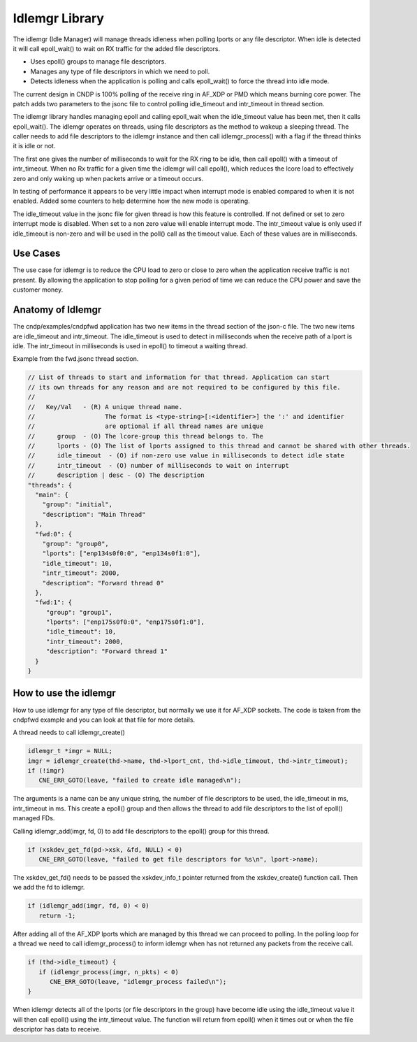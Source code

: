 ..  SPDX-License-Identifier: BSD-3-Clause
    Copyright (c) 2022-2025 Intel Corporation.

.. _Idlemgr_Library:

Idlemgr Library
===============

The idlemgr (Idle Manager) will manage threads idleness when polling lports or
any file descriptor. When idle is detected it will call epoll_wait() to wait on
RX traffic for the added file descriptors.

*   Uses epoll() groups to manage file descriptors.

*   Manages any type of file descriptors in which we need to poll.

*   Detects idleness when the application is polling and calls epoll_wait() to force the thread into idle mode.

The current design in CNDP is 100% polling of the receive ring in AF_XDP
or PMD which means burning core power. The patch adds two parameters to
the jsonc file to control polling idle_timeout and intr_timeout
in thread section.

The idlemgr library handles managing epoll and calling epoll_wait when the
idle_timeout value has been met, then it calls epoll_wait(). The idlemgr
operates on threads, using file descriptors as the method to wakeup a sleeping
thread. The caller needs to add file descriptors to the idlemgr instance and
then call idlemgr_process() with a flag if the thread thinks it is idle or
not.

The first one gives the number of milliseconds to wait for the RX ring to
be idle, then call epoll() with a timeout of intr_timeout. When no Rx traffic
for a given time the idlemgr will call epoll(), which reduces the lcore load to
effectively zero and only waking up when packets arrive or a timeout occurs.

In testing of performance it appears to be very little impact when interrupt
mode is enabled compared to when it is not enabled. Added some counters to help
determine how the new mode is operating.

The idle_timeout value in the jsonc file for given thread is how this feature
is controlled. If not defined or set to zero interrupt mode is disabled. When
set to a non zero value will enable interrupt mode. The intr_timeout value
is only used if idle_timeout is non-zero and will be used in the poll() call
as the timeout value. Each of these values are in milliseconds.

Use Cases
---------

The use case for idlemgr is to reduce the CPU load to zero or close to zero when
the application receive traffic is not present. By allowing the application to
stop polling for a given period of time we can reduce the CPU power and save the
customer money.

Anatomy of Idlemgr
------------------

The cndp/examples/cndpfwd application has two new items in the thread section of the json-c file. The two new items are idle_timeout and intr_timeout.
The idle_timeout is used to detect in milliseconds when the receive path of a lport is idle. The intr_timeout in milliseconds is used in epoll() to timeout a waiting thread.

Example from the fwd.jsonc thread section.

.. code-block:: console

   // List of threads to start and information for that thread. Application can start
   // its own threads for any reason and are not required to be configured by this file.
   //
   //   Key/Val   - (R) A unique thread name.
   //                   The format is <type-string>[:<identifier>] the ':' and identifier
   //                   are optional if all thread names are unique
   //      group  - (O) The lcore-group this thread belongs to. The
   //      lports - (O) The list of lports assigned to this thread and cannot be shared with other threads.
   //      idle_timeout  - (O) if non-zero use value in milliseconds to detect idle state
   //      intr_timeout  - (O) number of milliseconds to wait on interrupt
   //      description | desc - (O) The description
   "threads": {
     "main": {
       "group": "initial",
       "description": "Main Thread"
     },
     "fwd:0": {
       "group": "group0",
       "lports": ["enp134s0f0:0", "enp134s0f1:0"],
       "idle_timeout": 10,
       "intr_timeout": 2000,
       "description": "Forward thread 0"
     },
     "fwd:1": {
        "group": "group1",
        "lports": ["enp175s0f0:0", "enp175s0f1:0"],
        "idle_timeout": 10,
        "intr_timeout": 2000,
        "description": "Forward thread 1"
     }
   }

How to use the idlemgr
----------------------

How to use idlemgr for any type of file descriptor, but normally we use it for AF_XDP sockets.
The code is taken from the cndpfwd example and you can look at that file for more details.

A thread needs to call idlemgr_create()

.. code-block:: c

   idlemgr_t *imgr = NULL;
   imgr = idlemgr_create(thd->name, thd->lport_cnt, thd->idle_timeout, thd->intr_timeout);
   if (!imgr)
      CNE_ERR_GOTO(leave, "failed to create idle managed\n");

The arguments is a name can be any unique string, the number of file descriptors to
be used, the idle_timeout in ms, intr_timeout in ms. This create a epoll() group and
then allows the thread to add file descriptors to the list of epoll() managed FDs.

Calling idlemgr_add(imgr, fd, 0) to add file descriptors to the epoll() group for this thread.

.. code-block:: c

   if (xskdev_get_fd(pd->xsk, &fd, NULL) < 0)
      CNE_ERR_GOTO(leave, "failed to get file descriptors for %s\n", lport->name);

The xskdev_get_fd() needs to be passed the xskdev_info_t pointer returned from the
xskdev_create() function call. Then we add the fd to idlemgr.

.. code-block:: c

   if (idlemgr_add(imgr, fd, 0) < 0)
      return -1;


After adding all of the AF_XDP lports which are managed by this thread we can proceed
to polling. In the polling loop for a thread we need to call idlemgr_process() to
inform idlemgr when has not returned any packets from the receive call.

.. code-block:: c

   if (thd->idle_timeout) {
      if (idlemgr_process(imgr, n_pkts) < 0)
         CNE_ERR_GOTO(leave, "idlemgr_process failed\n");
   }

When idlemgr detects all of the lports (or file descriptors in the group) have become
idle using the idle_timeout value it will then call epoll() using the intr_timeout value.
The function will return from epoll() when it times out or when the file descriptor
has data to receive.
